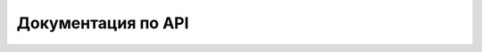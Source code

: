 .. sectionauthor:: Дмитрий Барышников <dmitry.baryshnikov@nextgis.ru>
.. NextGIS Mobile iOS SDK

.. _ngmobdev_api_swift:
Документация по API
====================
 
 
